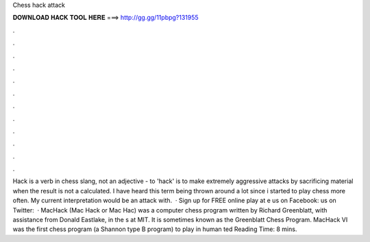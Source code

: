 Chess hack attack

𝐃𝐎𝐖𝐍𝐋𝐎𝐀𝐃 𝐇𝐀𝐂𝐊 𝐓𝐎𝐎𝐋 𝐇𝐄𝐑𝐄 ===> http://gg.gg/11pbpg?131955

.

.

.

.

.

.

.

.

.

.

.

.

Hack is a verb in chess slang, not an adjective - to 'hack' is to make extremely aggressive attacks by sacrificing material when the result is not a calculated. I have heard this term being thrown around a lot since i started to play chess more often. My current interpretation would be an attack with.  · Sign up for FREE online play at e us on Facebook:  us on Twitter:   · MacHack (Mac Hack or Mac Hac) was a computer chess program written by Richard Greenblatt, with assistance from Donald Eastlake, in the s at MIT. It is sometimes known as the Greenblatt Chess Program. MacHack VI was the first chess program (a Shannon type B program) to play in human ted Reading Time: 8 mins.